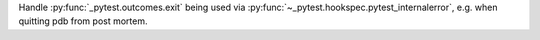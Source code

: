 Handle :py:func:`_pytest.outcomes.exit` being used via :py:func:`~_pytest.hookspec.pytest_internalerror`, e.g. when quitting pdb from post mortem.

